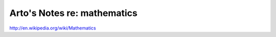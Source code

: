 ****************************
Arto's Notes re: mathematics
****************************

http://en.wikipedia.org/wiki/Mathematics
